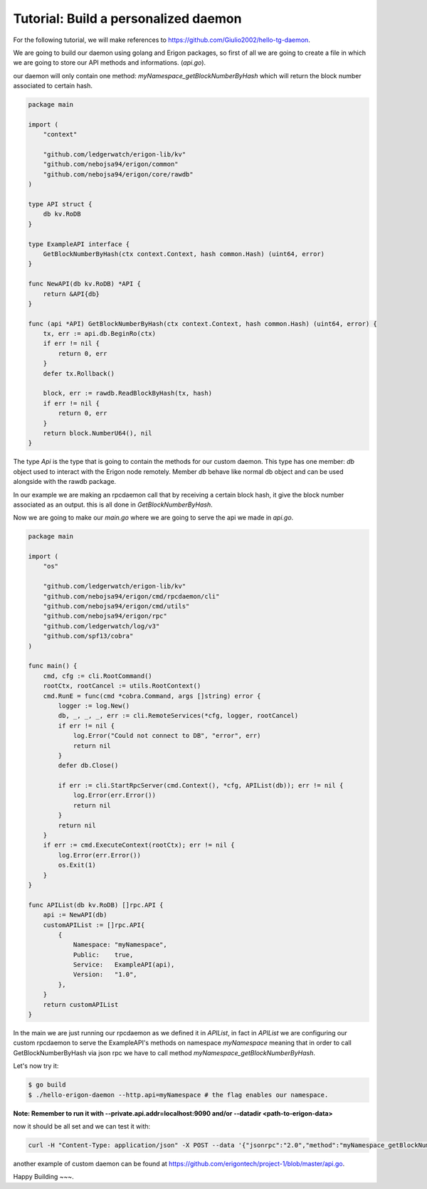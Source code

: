 Tutorial: Build a personalized daemon
=====================================

For the following tutorial, we will make references to https://github.com/Giulio2002/hello-tg-daemon.

We are going to build our daemon using golang and Erigon packages, so first of all we are going to create a file in which we are going to store our API methods and informations. (`api.go`).

our daemon will only contain one method: `myNamespace_getBlockNumberByHash` which will return the block number associated to certain hash.

.. code-block:: go

    package main

    import (
        "context"

        "github.com/ledgerwatch/erigon-lib/kv"
        "github.com/nebojsa94/erigon/common"
        "github.com/nebojsa94/erigon/core/rawdb"
    )

    type API struct {
        db kv.RoDB
    }

    type ExampleAPI interface {
        GetBlockNumberByHash(ctx context.Context, hash common.Hash) (uint64, error)
    }

    func NewAPI(db kv.RoDB) *API {
        return &API{db}
    }

    func (api *API) GetBlockNumberByHash(ctx context.Context, hash common.Hash) (uint64, error) {
        tx, err := api.db.BeginRo(ctx)
        if err != nil {
            return 0, err
        }
        defer tx.Rollback()

        block, err := rawdb.ReadBlockByHash(tx, hash)
        if err != nil {
            return 0, err
        }
        return block.NumberU64(), nil
    }

The type `Api` is the type that is going to contain the methods for our custom daemon. This type has one member: `db` object used to interact with the Erigon node remotely. Member `db` behave like normal db object and can be used alongside with the rawdb package.

In our example we are making an rpcdaemon call that by receiving a certain block hash, it give the block number associated as an output. this is all done in `GetBlockNumberByHash`.

Now we are going to make our `main.go` where we are going to serve the api we made in `api.go`.

.. code-block:: go

    package main

    import (
        "os"

        "github.com/ledgerwatch/erigon-lib/kv"
        "github.com/nebojsa94/erigon/cmd/rpcdaemon/cli"
        "github.com/nebojsa94/erigon/cmd/utils"
        "github.com/nebojsa94/erigon/rpc"
        "github.com/ledgerwatch/log/v3"
        "github.com/spf13/cobra"
    )

    func main() {
        cmd, cfg := cli.RootCommand()
        rootCtx, rootCancel := utils.RootContext()
        cmd.RunE = func(cmd *cobra.Command, args []string) error {
            logger := log.New()
            db, _, _, _, err := cli.RemoteServices(*cfg, logger, rootCancel)
            if err != nil {
                log.Error("Could not connect to DB", "error", err)
                return nil
            }
            defer db.Close()

            if err := cli.StartRpcServer(cmd.Context(), *cfg, APIList(db)); err != nil {
                log.Error(err.Error())
                return nil
            }
            return nil
        }
        if err := cmd.ExecuteContext(rootCtx); err != nil {
            log.Error(err.Error())
            os.Exit(1)
        }
    }

    func APIList(db kv.RoDB) []rpc.API {
        api := NewAPI(db)
        customAPIList := []rpc.API{
            {
                Namespace: "myNamespace",
                Public:    true,
                Service:   ExampleAPI(api),
                Version:   "1.0",
            },
        }
        return customAPIList
    }

In the main we are just running our rpcdaemon as we defined it in `APIList`, in fact in `APIList` we are configuring our custom rpcdaemon to serve the ExampleAPI's methods on namespace `myNamespace` meaning that in order to call GetBlockNumberByHash via json rpc we have to call method `myNamespace_getBlockNumberByHash`.

Let's now try it:

.. code-block:: sh

    $ go build
    $ ./hello-erigon-daemon --http.api=myNamespace # the flag enables our namespace.

**Note: Remember to run it with --private.api.addr=localhost:9090 and/or --datadir <path-to-erigon-data>**

now it should be all set and we can test it with:

.. code-block:: sh

    curl -H "Content-Type: application/json" -X POST --data '{"jsonrpc":"2.0","method":"myNamespace_getBlockNumberByHash","params":["ANYHASH"],"id":1}' localhost:8545

another example of custom daemon can be found at https://github.com/erigontech/project-1/blob/master/api.go.

Happy Building ~~~.
